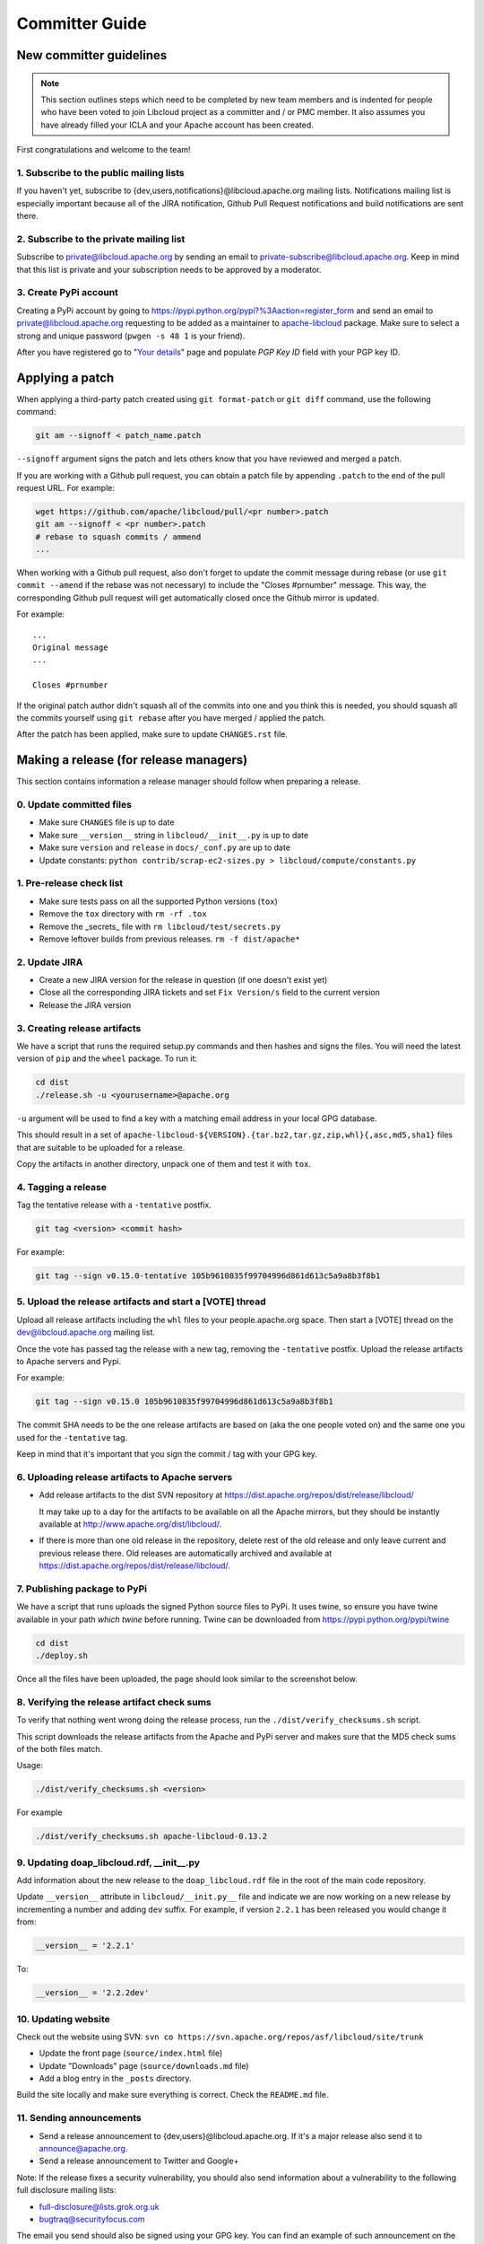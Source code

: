 Committer Guide
===============

New committer guidelines
------------------------

.. note::

    This section outlines steps which need to be completed by new team members and
    is indented for people who have been voted to join Libcloud project as a
    committer and / or PMC member. It also assumes you have already filled
    your ICLA and your Apache account has been created.

First congratulations and welcome to the team!

1. Subscribe to the public mailing lists
~~~~~~~~~~~~~~~~~~~~~~~~~~~~~~~~~~~~~~~~

If you haven't yet, subscribe to {dev,users,notifications}@libcloud.apache.org
mailing lists. Notifications mailing list is especially important because all of
the JIRA notification, Github Pull Request notifications and build notifications
are sent there.

2. Subscribe to the private mailing list
~~~~~~~~~~~~~~~~~~~~~~~~~~~~~~~~~~~~~~~~

Subscribe to private@libcloud.apache.org by sending an email to
private-subscribe@libcloud.apache.org. Keep in mind that this list is private
and your subscription needs to be approved by a moderator.

3. Create PyPi account
~~~~~~~~~~~~~~~~~~~~~~

Creating a PyPi account by going to
https://pypi.python.org/pypi?%3Aaction=register_form and send an email to
private@libcloud.apache.org requesting to be added as a maintainer to
`apache-libcloud <https://pypi.python.org/pypi/apache-libcloud/>`_ package.
Make sure to select a strong and unique password (``pwgen -s 48 1`` is your
friend).

After you have registered go to
"`Your details <https://pypi.python.org/pypi?%3Aaction=user_form>`_" page and
populate `PGP Key ID` field with your PGP key ID.

Applying a patch
----------------

When applying a third-party patch created using ``git format-patch`` or
``git diff`` command, use the following command:

.. sourcecode:: bash

    git am --signoff < patch_name.patch

``--signoff`` argument signs the patch and lets others know that you have
reviewed and merged a patch.

If you are working with a Github pull request, you can obtain a patch file
by appending ``.patch`` to the end of the pull request URL. For example:

.. sourcecode:: bash

    wget https://github.com/apache/libcloud/pull/<pr number>.patch
    git am --signoff < <pr number>.patch
    # rebase to squash commits / ammend
    ...

When working with a Github pull request, also don't forget to
update the commit message during rebase (or use ``git commit --amend`` if the
rebase was not necessary) to include the "Closes #prnumber" message. This way,
the corresponding Github pull request will get automatically closed once the
Github mirror is updated.

For example::

    ...
    Original message
    ...

    Closes #prnumber

If the original patch author didn't squash all of the commits into one and you
think this is needed, you should squash all the commits yourself using
``git rebase`` after you have merged / applied the patch.

After the patch has been applied, make sure to update ``CHANGES.rst`` file.

Making a release (for release managers)
---------------------------------------

This section contains information a release manager should follow when
preparing a release.

0. Update committed files
~~~~~~~~~~~~~~~~~~~~~~~~~

* Make sure ``CHANGES`` file is up to date
* Make sure ``__version__`` string in ``libcloud/__init__.py`` is up to date
* Make sure ``version`` and ``release`` in ``docs/_conf.py`` are up to date
* Update constants: ``python contrib/scrap-ec2-sizes.py > libcloud/compute/constants.py``

1. Pre-release check list
~~~~~~~~~~~~~~~~~~~~~~~~~

* Make sure tests pass on all the supported Python versions (``tox``)
* Remove the ``tox`` directory with ``rm -rf .tox``
* Remove the _secrets_ file with ``rm libcloud/test/secrets.py``
* Remove leftover builds from previous releases. ``rm -f dist/apache*``

2. Update JIRA
~~~~~~~~~~~~~~

* Create a new JIRA version for the release in question (if one doesn't exist
  yet)
* Close all the corresponding JIRA tickets and set ``Fix Version/s`` field
  to the current version
* Release the JIRA version

3. Creating release artifacts
~~~~~~~~~~~~~~~~~~~~~~~~~~~~~

We have a script that runs the required setup.py commands and then hashes
and signs the files. You will need the latest version of ``pip`` and the ``wheel``
package. To run it:

.. sourcecode:: bash

    cd dist
    ./release.sh -u <yourusername>@apache.org

``-u`` argument will be used to find a key with a matching email address in
your local GPG database.

This should result in a set of
``apache-libcloud-${VERSION}.{tar.bz2,tar.gz,zip,whl}{,asc,md5,sha1}`` files that
are suitable to be uploaded for a release.

Copy the artifacts in another directory, unpack one of them and test it with ``tox``.

4. Tagging a release
~~~~~~~~~~~~~~~~~~~~

Tag the tentative release with a ``-tentative`` postfix.

.. sourcecode:: bash

    git tag <version> <commit hash>

For example:

.. sourcecode:: bash

    git tag --sign v0.15.0-tentative 105b9610835f99704996d861d613c5a9a8b3f8b1

5. Upload the release artifacts and start a [VOTE] thread
~~~~~~~~~~~~~~~~~~~~~~~~~~~~~~~~~~~~~~~~~~~~~~~~~~~~~~~~~

Upload all release artifacts including the ``whl`` files to your people.apache.org
space. Then start a [VOTE] thread on the dev@libcloud.apache.org mailing list.

Once the vote has passed tag the release with a new tag, removing the ``-tentative`` postfix.
Upload the release artifacts to Apache servers and Pypi.

For example:

.. sourcecode:: bash

    git tag --sign v0.15.0 105b9610835f99704996d861d613c5a9a8b3f8b1

The commit SHA needs to be the one release artifacts are based on (aka the one
people voted on) and the same one you used for the ``-tentative`` tag.

Keep in mind that it's important that you sign the commit / tag with your GPG
key.

6. Uploading release artifacts to Apache servers
~~~~~~~~~~~~~~~~~~~~~~~~~~~~~~~~~~~~~~~~~~~~~~~~

* Add release artifacts to the dist SVN repository at
  https://dist.apache.org/repos/dist/release/libcloud/

  It may take up to a day for the artifacts to be available on all the
  Apache mirrors, but they should be instantly available at
  http://www.apache.org/dist/libcloud/.

* If there is more than one old release in the repository, delete rest of the
  old release and only leave current and previous release there. Old releases
  are automatically archived and available at
  https://dist.apache.org/repos/dist/release/libcloud/.

7. Publishing package to PyPi
~~~~~~~~~~~~~~~~~~~~~~~~~~~~~

We have a script that runs uploads the signed Python source files to PyPi. It uses twine, so ensure
you have twine available in your path `which twine` before running. Twine can be downloaded from https://pypi.python.org/pypi/twine

.. sourcecode:: bash

    cd dist
    ./deploy.sh

Once all the files have been uploaded, the page should look similar to the
screenshot below.

.. image:: _static/images/pypi_files_page.png
   :width: 700px
   :align: center

8. Verifying the release artifact check sums
~~~~~~~~~~~~~~~~~~~~~~~~~~~~~~~~~~~~~~~~~~~~

To verify that nothing went wrong doing the release process, run the
``./dist/verify_checksums.sh`` script.

This script downloads the release artifacts from the Apache and PyPi server and
makes sure that the MD5 check sums of the both files match.

Usage:

.. sourcecode:: bash

    ./dist/verify_checksums.sh <version>

For example

.. sourcecode:: bash

    ./dist/verify_checksums.sh apache-libcloud-0.13.2

9. Updating doap_libcloud.rdf, __init__.py
~~~~~~~~~~~~~~~~~~~~~~~~~~~~~~~~~~~~~~~~~~

Add information about the new release to the ``doap_libcloud.rdf`` file in the
root of the main code repository.

Update ``__version__`` attribute in ``libcloud/__init.py__`` file and indicate
we are now working on a new release by incrementing a number and adding ``dev``
suffix. For example, if version ``2.2.1`` has been released you would change
it from:

.. sourcecode:: python

    __version__ = '2.2.1'

To:

.. sourcecode:: python

    __version__ = '2.2.2dev'

10. Updating website
~~~~~~~~~~~~~~~~~~~~

Check out the website using SVN: ``svn co https://svn.apache.org/repos/asf/libcloud/site/trunk``

* Update the front page (``source/index.html`` file)
* Update "Downloads" page (``source/downloads.md`` file)
* Add a blog entry in the ``_posts`` directory.

Build the site locally and make sure everything is correct. Check the ``README.md`` file.

11. Sending announcements
~~~~~~~~~~~~~~~~~~~~~~~~~

* Send a release announcement to {dev,users}@libcloud.apache.org. If it's a
  major release also send it to announce@apache.org.
* Send a release announcement to Twitter and Google+

Note: If the release fixes a security vulnerability, you should also send
information about a vulnerability to the following full disclosure mailing
lists:

* full-disclosure@lists.grok.org.uk
* bugtraq@securityfocus.com

The email you send should also be signed using your GPG key. You can find
an example of such announcement on the `following url <http://seclists.org/fulldisclosure/2014/Jan/11>`_.

If needed, use Apache URL shortening service - http://s.apache.org/

Mailing list email templates
----------------------------

This section includes email templates which can be used when sending out
official communication to the mailing lists.

Release voting thread template
~~~~~~~~~~~~~~~~~~~~~~~~~~~~~~

This template should be used when starting a voting thread for a new release.

Subject::

    [VOTE] Release Apache Libcloud <version>

Body::

    This is a voting thread for Libcloud <version>.

    <short description and highlights of this release>

    Full changelog can be found at <link to the CHANGES file for this release>.

    Release artifacts can be found at <link to your Apache space where a release
    artifacts can be found>.

    KEYS file can found at https://dist.apache.org/repos/dist/release/libcloud/KEYS

    Please test the release and post your votes.

    +/- 1
    [  ]  Release Apache Libcloud <version>

    Vote will be opened until <date, it should be at minimum today + 3 days> (or longer, if needed).

    Thanks,
    <name>

For example:

Subject::

    [VOTE] Release Apache Libcloud 0.13.2

Body::

    This is a voting thread for Libcloud 0.13.2.

    This is another primarily a bug-fix release. Previous release included a fix for the Content-Length bug which didn't fully fix the original issue. It missed out "raw" requests which are fixed in this release (LIBCLOUD-396).

    This bug could manifest itself while uploading a file with some of the storage providers.

    Besides this bug fix, it includes a couple of other smaller bug fixes and changes. Full change log
    can be found at https://git-wip-us.apache.org/repos/asf?p=libcloud.git;a=blob;f=CHANGES;h=b7747f777afdeb63bcacf496d1d034f1b3287c31;hb=c4b3daae946049652a500a8515929b4cbf14a6b4

    Release artifacts can be found at http://people.apache.org/~tomaz/libcloud/.

    Please test the release and post your votes.

    +/- 1
    [  ]  Release Apache Libcloud 0.13.2

    Vote will be opened until September 18th, 2013 (or longer, if needed).

    Thanks,
    Tomaz

Release announcement
~~~~~~~~~~~~~~~~~~~~

This template should be used when sending out a release announcement.

Subject::

    [ANNOUNCE] Apache Libcloud 0.13.1 release

Body::

    Libcloud is a Python library that abstracts away the differences among
    multiple cloud provider APIs. It allows users to manage cloud services
    (servers, storage, loadbalancers, DNS) offered by many different providers
    through a single, unified and easy to use API.

    We are pleased to announce the release of Libcloud <version>!

    <short description of the release which should include release highlights>

    Full change log can be found at <link to CHANGES file for this release>

    Download

    Libcloud <version> can be downloaded from http://libcloud.apache.org/downloads.html
    or installed using pip:

    pip install apache-libcloud

    Upgrading

    If you have installed Libcloud using pip you can also use it to upgrade it:

    pip install --upgrade apache-libcloud

    Upgrade notes

    A page which describes backward incompatible or semi-incompatible
    changes and how to preserve the old behavior when this is possible
    can be found at http://libcloud.apache.org/upgrade-notes.html.

    Documentation

    API documentation can be found at http://libcloud.apache.org/apidocs/<version>/.

    We also have a new Sphinx documentation which can be found at https://libcloud.apache.org/docs/.

    Bugs / Issues

    If you find any bug or issue, please report it on our issue tracker
    <https://issues.apache.org/jira/browse/LIBCLOUD>.
    Don't forget to attach an example and / or test which reproduces your problem.

    Thanks

    Thanks to everyone who contributed and made this release possible! Full list of
    people who contributed to this release can be found in the CHANGES file
    <link to the changes file for this release>.

For example:

Subject::

    [ANNOUNCE] Apache Libcloud 0.13.1 release

Body::

    Libcloud is a Python library that abstracts away the differences among
    multiple cloud provider APIs. It allows users to manage cloud services
    (servers, storage, loadbalancers, DNS) offered by many different providers
    through a single, unified and easy to use API.

    We are pleased to announce the release of Libcloud 0.13.1!

    This is a bug-fix only release. Among some smaller bugs it also fixes
    Content-Length regression which broke create and update operations in
    the Bluebox Compute and Azure Storage driver (LIBCLOUD-362, LIBCLOUD-3901).

    Full change log can be found at <https://git-wip-us.apache.org/repos/asf?p=libcloud.git;a=blob;f=CHANGES;h=ca90c84e296ca82e2206eb86ed7364c588aad503;hb=602b6a7a27dca6990a38eb887e1d6615826387d5>

    Download

    Libcloud 0.13.1 can be downloaded from http://libcloud.apache.org/downloads.html
    or installed using pip:

    pip install apache-libcloud

    Upgrading

    If you have installed Libcloud using pip you can also use it to upgrade it:

    pip install --upgrade apache-libcloud

    Upgrade notes

    A page which describes backward incompatible or semi-incompatible
    changes and how to preserve the old behavior when this is possible
    can be found at http://libcloud.apache.org/upgrade-notes.html.

    Documentation

    API documentation can be found at http://libcloud.apache.org/apidocs/0.13.1/.

    We also have a new Sphinx documentation which can be found at https://libcloud.apache.org/docs/.
    Keep in mind though, that this documentation reflects state in trunk which
    includes some backward incompatible changes which aren't present in 0.13.1.
    All the examples in the documentation which only work with trunk are clearly marked with a note.

    Bugs / Issues

    If you find any bug or issue, please report it on our issue tracker
    <https://issues.apache.org/jira/browse/LIBCLOUD>.
    Don't forget to attach an example and / or test which reproduces your problem.

    Thanks

    Thanks to everyone who contributed and made this release possible! Full list of
    people who contributed to this release can be found in the CHANGES file
    <https://git-wip-us.apache.org/repos/asf?p=libcloud.git;a=blob;f=CHANGES;h=ca90c84e296ca82e2206eb86ed7364c588aad503;hb=602b6a7a27dca6990a38eb887e1d6615826387d5>.

.. _`PyPi release management page`: https://pypi.python.org/pypi?%3Aaction=pkg_edit&name=apache-libcloud
